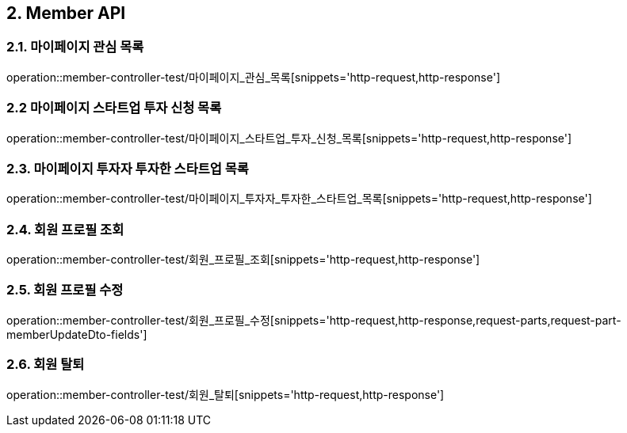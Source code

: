 [[Member-API]]
== 2. Member API

[[마이페이지_관심_목록]]
=== 2.1. 마이페이지 관심 목록
operation::member-controller-test/마이페이지_관심_목록[snippets='http-request,http-response']

[[마이페이지_스타트업_투자_신청_목록]]
=== 2.2 마이페이지 스타트업 투자 신청 목록
operation::member-controller-test/마이페이지_스타트업_투자_신청_목록[snippets='http-request,http-response']

[[마이페이지_투자자_투자한_스타트업_목록]]
=== 2.3. 마이페이지 투자자 투자한 스타트업 목록
operation::member-controller-test/마이페이지_투자자_투자한_스타트업_목록[snippets='http-request,http-response']

[[회원_프로필_조회]]
=== 2.4. 회원 프로필 조회
operation::member-controller-test/회원_프로필_조회[snippets='http-request,http-response']

[[회원_프로필_수정]]
=== 2.5. 회원 프로필 수정
operation::member-controller-test/회원_프로필_수정[snippets='http-request,http-response,request-parts,request-part-memberUpdateDto-fields']

[[회원_탈퇴]]
=== 2.6. 회원 탈퇴
operation::member-controller-test/회원_탈퇴[snippets='http-request,http-response']
